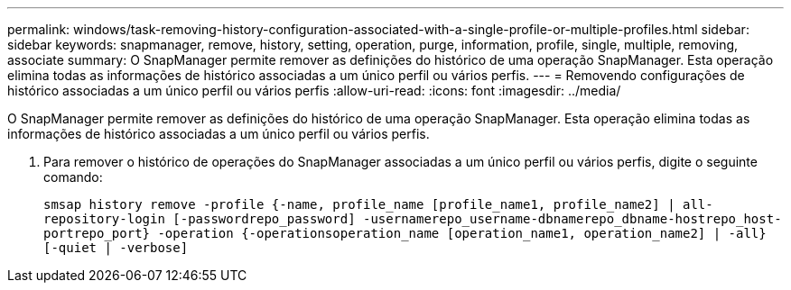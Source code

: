 ---
permalink: windows/task-removing-history-configuration-associated-with-a-single-profile-or-multiple-profiles.html 
sidebar: sidebar 
keywords: snapmanager, remove, history, setting, operation, purge, information, profile, single, multiple, removing, associate 
summary: O SnapManager permite remover as definições do histórico de uma operação SnapManager. Esta operação elimina todas as informações de histórico associadas a um único perfil ou vários perfis. 
---
= Removendo configurações de histórico associadas a um único perfil ou vários perfis
:allow-uri-read: 
:icons: font
:imagesdir: ../media/


[role="lead"]
O SnapManager permite remover as definições do histórico de uma operação SnapManager. Esta operação elimina todas as informações de histórico associadas a um único perfil ou vários perfis.

. Para remover o histórico de operações do SnapManager associadas a um único perfil ou vários perfis, digite o seguinte comando:
+
`smsap history remove -profile {-name, profile_name [profile_name1, profile_name2] | all-repository-login [-passwordrepo_password] -usernamerepo_username-dbnamerepo_dbname-hostrepo_host-portrepo_port} -operation {-operationsoperation_name [operation_name1, operation_name2] | -all} [-quiet | -verbose]`


